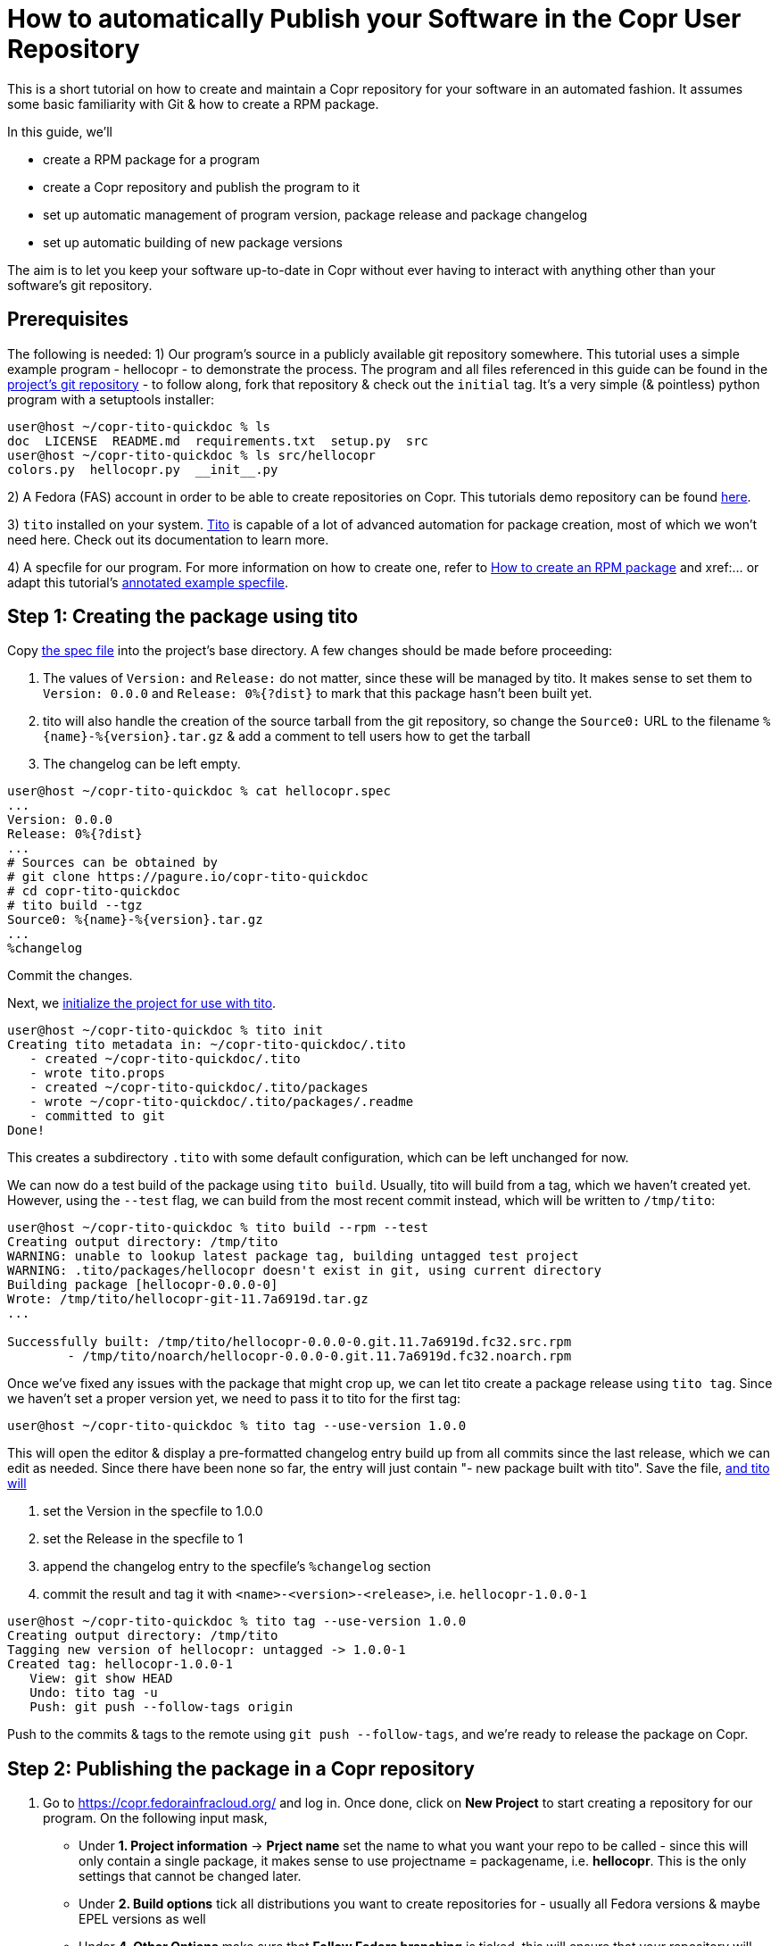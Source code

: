 = How to automatically Publish your Software in the Copr User Repository

This is a short tutorial on how to create and maintain a Copr repository for your software in an automated fashion. It assumes some basic familiarity with Git & how to create a RPM package.

In this guide, we'll

 - create a RPM package for a program
 - create a Copr repository and publish the program to it
 - set up automatic management of program version, package release and package changelog
 - set up automatic building of new package versions

The aim is to let you keep your software up-to-date in Copr without ever having to interact with anything other than your software's git repository.

== Prerequisites
The following is needed:
1) Our program's source in a publicly available git repository somewhere. This tutorial uses a simple example program - hellocopr - to demonstrate the process.
The program and all files referenced in this guide can be found in the link:https://pagure.io/lcts/copr-tito-quickdoc[project's git repository] - to follow along, fork that repository & check out the `initial` tag. It's a very simple (& pointless) python program with a setuptools installer:
```
user@host ~/copr-tito-quickdoc % ls
doc  LICENSE  README.md  requirements.txt  setup.py  src
user@host ~/copr-tito-quickdoc % ls src/hellocopr 
colors.py  hellocopr.py  __init__.py
```

2) A Fedora (FAS) account in order to be able to create repositories on Copr. This tutorials demo repository can be found link:https://copr.fedoraproject.....[here].

3) `tito` installed on your system. link:https://github.com/rpm-software-management/tito[Tito] is capable of a lot of advanced automation for package creation, most of which we won't need here. Check out its documentation to learn more.

4) A specfile for our program. For more information on how to create one, refer to xref:creating-rpm-packages.adoc[How to create an RPM package] and xref:... or adapt this tutorial's link:...[annotated example specfile].

== Step 1: Creating the package using tito

Copy link:https://pagure.io/copr-tito-quickdoc/c/00963ac9339a13eefd2ab1ca42b1f72af12d3cac?branch=master[the spec file] into the project's base directory. A few changes should be made before proceeding:

1. The values of `Version:` and `Release:` do not matter, since these will be managed by tito. It makes sense to set them to `Version: 0.0.0` and `Release: 0%{?dist}` to mark that this package hasn't been built yet.

2. tito will also handle the creation of the source tarball from the git repository, so change the `Source0:` URL to the filename `%{name}-%{version}.tar.gz` & add a comment to tell users how to get the tarball

3. The changelog can be left empty.

```
user@host ~/copr-tito-quickdoc % cat hellocopr.spec
...
Version: 0.0.0
Release: 0%{?dist}
...	
# Sources can be obtained by
# git clone https://pagure.io/copr-tito-quickdoc
# cd copr-tito-quickdoc
# tito build --tgz
Source0: %{name}-%{version}.tar.gz
...	
%changelog
```

Commit the changes.

Next, we link:https://pagure.io/copr-tito-quickdoc/c/7a6919d3dd56943bb988a755f8233157965aa9bb?branch=master[initialize the project for use with tito].
```
user@host ~/copr-tito-quickdoc % tito init
Creating tito metadata in: ~/copr-tito-quickdoc/.tito
   - created ~/copr-tito-quickdoc/.tito
   - wrote tito.props
   - created ~/copr-tito-quickdoc/.tito/packages
   - wrote ~/copr-tito-quickdoc/.tito/packages/.readme
   - committed to git
Done!
```
This creates a subdirectory `.tito` with some default configuration, which can be left unchanged for now.

We can now do a test build of the package using `tito build`. Usually, tito will build from a tag, which we haven't created yet. However, using the `--test` flag, we can build from the most recent commit instead, which will be written to `/tmp/tito`:
```
user@host ~/copr-tito-quickdoc % tito build --rpm --test
Creating output directory: /tmp/tito
WARNING: unable to lookup latest package tag, building untagged test project
WARNING: .tito/packages/hellocopr doesn't exist in git, using current directory
Building package [hellocopr-0.0.0-0]
Wrote: /tmp/tito/hellocopr-git-11.7a6919d.tar.gz
...

Successfully built: /tmp/tito/hellocopr-0.0.0-0.git.11.7a6919d.fc32.src.rpm
	- /tmp/tito/noarch/hellocopr-0.0.0-0.git.11.7a6919d.fc32.noarch.rpm
``` 
Once we've fixed any issues with the package that might crop up, we can let tito create a package release using `tito tag`. Since we haven't set a proper version yet, we need to pass it to tito for the first tag:
```
user@host ~/copr-tito-quickdoc % tito tag --use-version 1.0.0
```

This will open the editor & display a pre-formatted changelog entry build up from all commits since the last release, which we can edit as needed. Since there have been none so far, the entry will just contain "- new package built with tito". Save the file, link:https://pagure.io/copr-tito-quickdoc/c/f44e81d695df669bcdb7237612baf41b80da98e0?branch=master[and tito will]

1. set the Version in the specfile to 1.0.0
2. set the Release in the specfile to 1
3. append the changelog entry to the specfile's `%changelog` section
4. commit the result and tag it with `<name>-<version>-<release>`, i.e. `hellocopr-1.0.0-1`

```
user@host ~/copr-tito-quickdoc % tito tag --use-version 1.0.0
Creating output directory: /tmp/tito
Tagging new version of hellocopr: untagged -> 1.0.0-1
Created tag: hellocopr-1.0.0-1
   View: git show HEAD
   Undo: tito tag -u
   Push: git push --follow-tags origin
```

Push to the commits & tags to the remote using `git push --follow-tags`, and we're ready to release the package on Copr.

== Step 2: Publishing the package in a Copr repository

1. Go to https://copr.fedorainfracloud.org/ and log in. Once done, click on *New Project* to start creating a repository for our program. On the following input mask,

   - Under *1. Project information* -> *Prject name* set the name to what you want your repo to be called - since this will only contain a single package, it makes sense to use projectname = packagename, i.e. *hellocopr*. This is the only settings that cannot be changed later.

   - Under *2. Build options* tick all distributions you want to create repositories for - usually all Fedora versions & maybe EPEL versions as well

   - Under *4. Other Options* make sure that *Follow Fedora branching* is ticked, this will ensure that your repository will automatically update for new Fedora release.

2. Go to *Packages* -> *New Package*

  - Under *1. Provide the source*, set the package name & the URL of your git repository
  - Under *2. How to build SRPM from the source* select *tito*
  - Under *3. Generic package setup* tick the box for *Auto-rebuild*
  
3. Your package will appear in the list of packages. Hit *Rebuild* to trigger a build. The following page lets you change any build options if necessary, we'll just use the defaults, i.e. the options we set in the previous step. Hit *Submit* and Copr will build the package from the tito tag we created in Step 1.

Once the build has finished, you can test installing the package from Copr by activating your repository.
```
user@host ~/copr-tito-quickdoc % sudo dnf copr enable <username>/hellocopr
user@host ~/copr-tito-quickdoc % sudo dnf install hellocopr
```

== Step 3: Automate package (re)-builds

Next, we want to set up Copr to automatically build a new package version whenever we create one, so that we no longer need to log in and trigger one manually. To achieve this, we simply need to trigger a build whenever we push a new tag to the repository.

This requires some configuration both of your Git repository and of the Copr project.

Configuration can be found under link:https://copr.fedorainfracloud.org/coprs/lcts/hellocopr/integrations/[Settings -> Integrations], the page also explains the steps to configure your git repository for all common Git forges (Pagure, Github, Gitlab & Bitbucket).

Now, to test this, let's make some changes to our program that will come in handy for the final layer of automation and create a new release for our software.

Currently, the example program has its version hardcoded at multiple places. link:https://pagure.io/copr-tito-quickdoc/c/61abf1cdf622d8c9fb4f03eb6b06c4ddc1677362?branch=master[Let's change this] so that the version string is sourced from a single file. Which file this is doesn't matter, but ideally the version variable should be the only thing in it that is likely to change. In this case, we use the previously empty `src/hellocopr/\__init__py`. We name this new version '1.0.1'.

Commit the changes, and create a new release with tito
```
user@host ~/copr-tito-quickdoc % tito tag                                  
Creating output directory: /tmp/tito
Tagging new version of hellocopr: 1.0.0-1 -> 1.0.1-1
Created tag: hellocopr-1.0.1-1
   View: git show HEAD
   Undo: tito tag -u
   Push: git push --follow-tags origin
```
Note that by ommiting the `--use-version` option, tito now updates the version automatically. It does so by

1. Increasing the Version's final digit by 1 - `1.0.0` -> `1.0.1`
2. Resetting the Release to 1 it it isn't already.

If you want to bump to a different version, say `1.1.0`, you can do so again by passing `--use-version`.

Push the resulting commit & tag, and if you now check your projects page on Copr, you'll see that a new build of hellocopr-1.0.1-1 has been triggered by our pushing a tag.

== Step 4: Let tito manage the program version

If you check the git log, you'll find that I actually forgot to update hellocopr's version variable to 1.0.1. We don't want that to happen again. Luckily, since we single-source our version, we can let tito automatically generate this file from a template.

First, copy the version source file `src/hellocopr/__init__.py` to `.tito/templates/__init__.py.template`. Then, open the template file and replace the version string with `$version`. It also makes sense to add a note that the file is managed by tito and should not be edited manually.
```
user@host ~/copr-tito-quickdoc % cat .tito/templates/__init__.py.template
...
# This file is automatically created from a template by tito. Do not edit it manually.

__version__ = '$version'
```

Next, add the following to `.tito/tito.props`
```
[version_template]
destination_file = src/hellocopr/__init__.py
template_file = .tito/templates/__init__.py.template
```
Commit the changes. Now, when we tag a new release, tito will take the template, replace `$version` with whatever version was tagged, and copy the resulting file to `src/hellocopr/__init__.py` before updating the spec file and commiting the changes.

We can test this by tagging a new release:
```
user@host ~/copr-tito-quickdoc % % tito tag
Creating output directory: /tmp/tito
Tagging new version of hellocopr: 1.0.1-1 -> 1.0.2-1
Created tag: hellocopr-1.0.2-1
   View: git show HEAD
   Undo: tito tag -u
   Push: git push --follow-tags origin
user@host ~/copr-tito-quickdoc % cat src/hellocopr/__init__.py
...
# This file is automatically created from a template by tito. Do not edit it manually.

__version__ = '1.0.2'
```
If you again push the tag to the remote repo, Copr will again automatically trigger a rebuild.

== Release procedure in brief
From now on, updating your software in the Copr repository is as simple as

0. Commit all changes for your new version.
1. Perform a test build using `tito build --test`
2. Tag the release with `tito tag` (add `--use-version` if necessary)
3. Push the tag to your git repo using `git push --follow-tags`

and Copr will take care of the rest.

== Addendum

You can use a similar process to manage someone elses software on Copr, i.e. build from a tarball downloaded from upstream. To see how, check out the link:https://pagure.io/copr-tito-quickdoc/tree/foreign-source[`foreign-sources`] branch of the project repo.

